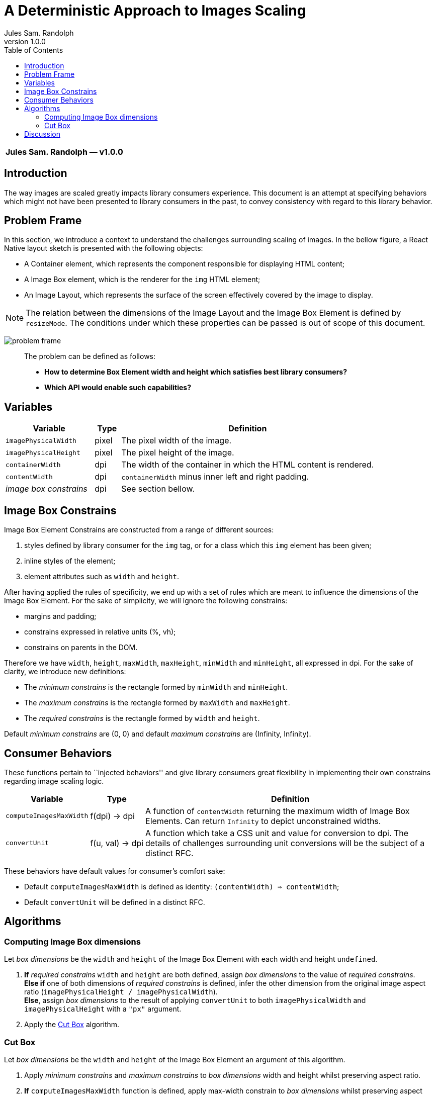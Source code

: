 :hide-uri-scheme:
ifdef::env-github[]
:tip-caption: :bulb:
:note-caption: :information_source:
:important-caption: :heavy_exclamation_mark:
:caution-caption: :fire:
:warning-caption: :warning:
endif::[]
:author: Jules Sam. Randolph
:revnumber: 1.0.0
:toc:

= A Deterministic Approach to Images Scaling

|===
*{author} ― v{revnumber}*
|===

== Introduction

The way images are scaled greatly impacts library consumers experience.
This document is an attempt at specifying behaviors which might not have
been presented to library consumers in the past, to convey consistency
with regard to this library behavior.

== Problem Frame

In this section, we introduce a context to understand the challenges
surrounding scaling of images. In the bellow figure, a React Native
layout sketch is presented with the following objects:

* A Container element, which represents the component responsible for
displaying HTML content;
* A Image Box element, which is the renderer for the `img` HTML element;
* An Image Layout, which represents the surface of the screen
effectively covered by the image to display.

[NOTE]
The relation between the dimensions of the Image Layout and the Image
Box Element is defined by `resizeMode`. The conditions under which these
properties can be passed is out of scope of this document.

image:img/001-problem-frame.svg[problem frame]

____
The problem can be defined as follows:

* *How to determine Box Element width and height which satisfies best
library consumers?*
* *Which API would enable such capabilities?*
____

== Variables

[width="100%",cols="24%,7%,69%",options="header",]
|===
|Variable
|Type
|Definition

|`imagePhysicalWidth`
|pixel
|The pixel width of the image.

|`imagePhysicalHeight`
|pixel
|The pixel height of the image.

|`containerWidth`
|dpi
|The width of the container in which the HTML content is rendered.

|`contentWidth`
|dpi
|`containerWidth` minus inner left and right padding.

|_image box constrains_
|dpi
|See section bellow.
|===

== Image Box Constrains

Image Box Element Constrains are constructed from a range of different
sources:

[arabic]
. styles defined by library consumer for the `img` tag, or for a class
which this `img` element has been given;
. inline styles of the element;
. element attributes such as `width` and `height`.

After having applied the rules of specificity, we end up with a set of
rules which are meant to influence the dimensions of the Image Box
Element. For the sake of simplicity, we will ignore the following
constrains:

* margins and padding;
* constrains expressed in relative units (%, vh);
* constrains on parents in the DOM.

Therefore we have `width`, `height`, `maxWidth`, `maxHeight`, `minWidth`
and `minHeight`, all expressed in dpi. For the sake of clarity, we
introduce new definitions:

* The _minimum constrains_ is the rectangle formed by `minWidth` and
`minHeight`.
* The _maximum constrains_ is the rectangle formed by `maxWidth` and
`maxHeight`.
* The _required constrains_ is the rectangle formed by `width` and
`height`.

Default _minimum constrains_ are (0, 0) and default _maximum constrains_
are (Infinity, Infinity).

== Consumer Behaviors

These functions pertain to ``injected behaviors'' and give library
consumers great flexibility in implementing their own constrains
regarding image scaling logic.

[width="100%",cols="13%,7%,80%",options="header",]
|===
|Variable
|Type
|Definition

|`computeImagesMaxWidth`
|f(dpi) → dpi
|A function of `contentWidth` returning the maximum width of Image Box
Elements. Can return `Infinity` to depict unconstrained widths.

|`convertUnit`
|f(u, val) → dpi
|A function which take a CSS unit and value for conversion to dpi. The details
of challenges surrounding unit conversions will be the subject of a distinct
RFC.
|===

These behaviors have default values for consumer’s comfort sake:

* Default `computeImagesMaxWidth` is defined as identity:
`(contentWidth) => contentWidth`;
* Default `convertUnit` will be defined in a distinct RFC.

== Algorithms

=== Computing Image Box dimensions

Let _box dimensions_ be the `width` and `height` of the Image Box
Element with each width and height `undefined`.

[arabic]
. *If* _required constrains_ `width` and `height` are both defined,
assign _box dimensions_ to the value of _required constrains_. +
*Else if* one of both dimensions of _required constrains_ is defined,
infer the other dimension from the original image aspect ratio
(`imagePhysicalHeight / imagePhysicalWidth`). +
*Else*, assign _box dimensions_ to the result of applying `convertUnit`
to both `imagePhysicalWidth` and `imagePhysicalHeight` with a `"px"`
argument.
. Apply the <<cut-box>> algorithm.

[[cut-box]]
=== Cut Box

Let _box dimensions_ be the `width` and `height` of the Image Box
Element an argument of this algorithm.

[arabic]
. Apply _minimum constrains_ and _maximum constrains_ to _box_
_dimensions_ width and height whilst preserving aspect ratio.
. *If* `computeImagesMaxWidth` function is defined, apply max-width
constrain to _box dimensions_ whilst preserving aspect ratio. +
*Else*, apply `contentWidth` as a max-width constrain to _box
dimensions_ whilst preserving aspect ratio.

== Discussion

The consumer of the library might hold some assumptions depending on how
he expects the content to be rendered. In reality, there are different
approaches and library authors must take into account a variety of
opinions:

[arabic]
. Some consumers will expect images to _never_ overflow the horizontal
axis.
. Other consumers will expect images to be rendered whilst honoring
strictly the inline styles as dictated by HTML authors, even if that
means overflowing the horizontal axis.

This solution can be satisfying for both types of consumers. The
advantages of `computeImagesMaxWidth` are multiple:

* Enable an architecture ready for responsiveness. Screen orientation
changes can be easily and deterministically handled.
* Unopinionated: each consumer can implement the behavior he favors.
* Extensible to any embedded contents.
